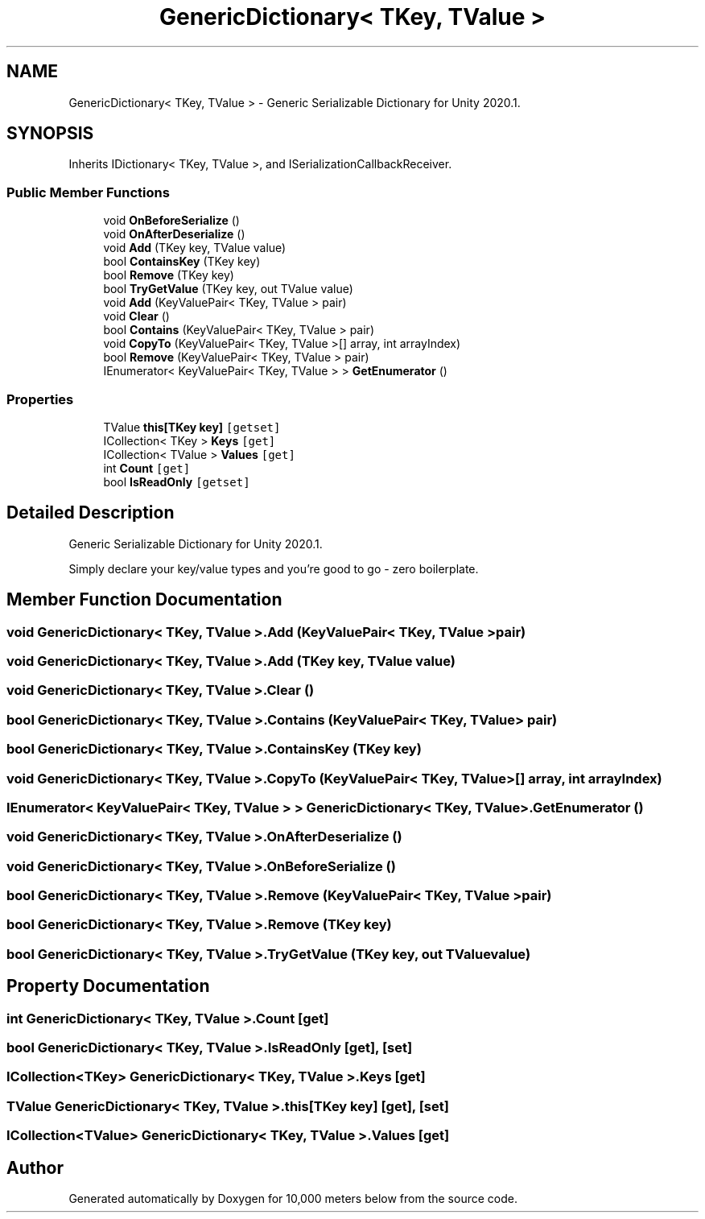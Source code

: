 .TH "GenericDictionary< TKey, TValue >" 3 "Sun Dec 12 2021" "10,000 meters below" \" -*- nroff -*-
.ad l
.nh
.SH NAME
GenericDictionary< TKey, TValue > \- Generic Serializable Dictionary for Unity 2020\&.1\&.  

.SH SYNOPSIS
.br
.PP
.PP
Inherits IDictionary< TKey, TValue >, and ISerializationCallbackReceiver\&.
.SS "Public Member Functions"

.in +1c
.ti -1c
.RI "void \fBOnBeforeSerialize\fP ()"
.br
.ti -1c
.RI "void \fBOnAfterDeserialize\fP ()"
.br
.ti -1c
.RI "void \fBAdd\fP (TKey key, TValue value)"
.br
.ti -1c
.RI "bool \fBContainsKey\fP (TKey key)"
.br
.ti -1c
.RI "bool \fBRemove\fP (TKey key)"
.br
.ti -1c
.RI "bool \fBTryGetValue\fP (TKey key, out TValue value)"
.br
.ti -1c
.RI "void \fBAdd\fP (KeyValuePair< TKey, TValue > pair)"
.br
.ti -1c
.RI "void \fBClear\fP ()"
.br
.ti -1c
.RI "bool \fBContains\fP (KeyValuePair< TKey, TValue > pair)"
.br
.ti -1c
.RI "void \fBCopyTo\fP (KeyValuePair< TKey, TValue >[] array, int arrayIndex)"
.br
.ti -1c
.RI "bool \fBRemove\fP (KeyValuePair< TKey, TValue > pair)"
.br
.ti -1c
.RI "IEnumerator< KeyValuePair< TKey, TValue > > \fBGetEnumerator\fP ()"
.br
.in -1c
.SS "Properties"

.in +1c
.ti -1c
.RI "TValue \fBthis[TKey key]\fP\fC [getset]\fP"
.br
.ti -1c
.RI "ICollection< TKey > \fBKeys\fP\fC [get]\fP"
.br
.ti -1c
.RI "ICollection< TValue > \fBValues\fP\fC [get]\fP"
.br
.ti -1c
.RI "int \fBCount\fP\fC [get]\fP"
.br
.ti -1c
.RI "bool \fBIsReadOnly\fP\fC [getset]\fP"
.br
.in -1c
.SH "Detailed Description"
.PP 
Generic Serializable Dictionary for Unity 2020\&.1\&. 

Simply declare your key/value types and you're good to go - zero boilerplate\&. 
.SH "Member Function Documentation"
.PP 
.SS "void \fBGenericDictionary\fP< TKey, TValue >\&.Add (KeyValuePair< TKey, TValue > pair)"

.SS "void \fBGenericDictionary\fP< TKey, TValue >\&.Add (TKey key, TValue value)"

.SS "void \fBGenericDictionary\fP< TKey, TValue >\&.Clear ()"

.SS "bool \fBGenericDictionary\fP< TKey, TValue >\&.Contains (KeyValuePair< TKey, TValue > pair)"

.SS "bool \fBGenericDictionary\fP< TKey, TValue >\&.ContainsKey (TKey key)"

.SS "void \fBGenericDictionary\fP< TKey, TValue >\&.CopyTo (KeyValuePair< TKey, TValue >[] array, int arrayIndex)"

.SS "IEnumerator< KeyValuePair< TKey, TValue > > \fBGenericDictionary\fP< TKey, TValue >\&.GetEnumerator ()"

.SS "void \fBGenericDictionary\fP< TKey, TValue >\&.OnAfterDeserialize ()"

.SS "void \fBGenericDictionary\fP< TKey, TValue >\&.OnBeforeSerialize ()"

.SS "bool \fBGenericDictionary\fP< TKey, TValue >\&.Remove (KeyValuePair< TKey, TValue > pair)"

.SS "bool \fBGenericDictionary\fP< TKey, TValue >\&.Remove (TKey key)"

.SS "bool \fBGenericDictionary\fP< TKey, TValue >\&.TryGetValue (TKey key, out TValue value)"

.SH "Property Documentation"
.PP 
.SS "int \fBGenericDictionary\fP< TKey, TValue >\&.Count\fC [get]\fP"

.SS "bool \fBGenericDictionary\fP< TKey, TValue >\&.IsReadOnly\fC [get]\fP, \fC [set]\fP"

.SS "ICollection<TKey> \fBGenericDictionary\fP< TKey, TValue >\&.Keys\fC [get]\fP"

.SS "TValue \fBGenericDictionary\fP< TKey, TValue >\&.this[TKey key]\fC [get]\fP, \fC [set]\fP"

.SS "ICollection<TValue> \fBGenericDictionary\fP< TKey, TValue >\&.Values\fC [get]\fP"


.SH "Author"
.PP 
Generated automatically by Doxygen for 10,000 meters below from the source code\&.
